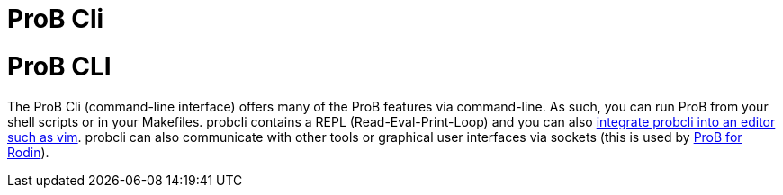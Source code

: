 

[[prob-cli]]
= ProB Cli

= ProB CLI
:category: Components

:category: ProB_Cli


The ProB Cli (command-line interface) offers many of the ProB features
via command-line. As such, you can run ProB from your shell scripts or
in your Makefiles. probcli contains a REPL (Read-Eval-Print-Loop) and
you can also https://github.com/bivab/prob.vim[integrate probcli into an
editor such as vim]. probcli can also communicate with other tools or
graphical user interfaces via sockets (this is used by
<<prob-for-rodin,ProB for Rodin>>).